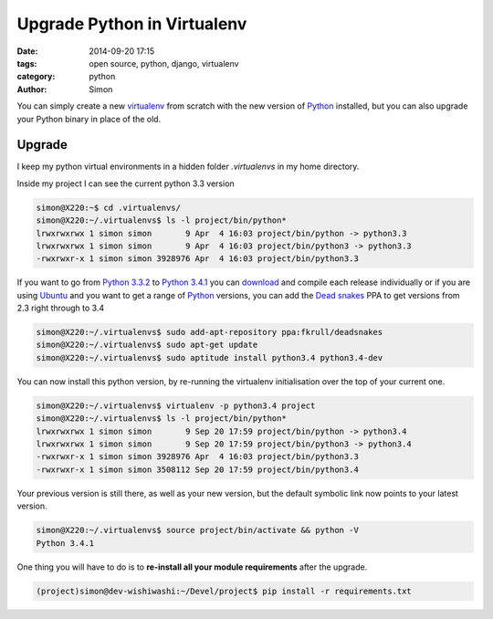 Upgrade Python in Virtualenv
############################

:date: 2014-09-20 17:15
:tags: open source, python, django, virtualenv
:category: python
:author: Simon

You can simply create a new `virtualenv`_ from scratch with the new version
of `Python`_ installed, but you can also upgrade your Python binary in place
of the old.

Upgrade
~~~~~~~~~~~~~~

I keep my python virtual environments in a hidden folder *.virtualenvs*
in my home directory.

Inside my project I can see the current python 3.3 version

.. code-block:: bash

    simon@X220:~$ cd .virtualenvs/
    simon@X220:~/.virtualenvs$ ls -l project/bin/python*
    lrwxrwxrwx 1 simon simon       9 Apr  4 16:03 project/bin/python -> python3.3
    lrwxrwxrwx 1 simon simon       9 Apr  4 16:03 project/bin/python3 -> python3.3
    -rwxrwxr-x 1 simon simon 3928976 Apr  4 16:03 project/bin/python3.3


If you want to go from `Python 3.3.2`_ to `Python 3.4.1`_ you can `download`_ and
compile each release individually or if you are using `Ubuntu`_ and you want
to get a range of `Python`_ versions, you can add the `Dead snakes`_
PPA to get versions from 2.3 right through to 3.4

.. code-block:: bash

    simon@X220:~/.virtualenvs$ sudo add-apt-repository ppa:fkrull/deadsnakes
    simon@X220:~/.virtualenvs$ sudo apt-get update
    simon@X220:~/.virtualenvs$ sudo aptitude install python3.4 python3.4-dev

You can now install this python version, by re-running the virtualenv
initialisation over the top of your current one.

.. code-block:: bash

    simon@X220:~/.virtualenvs$ virtualenv -p python3.4 project
    simon@X220:~/.virtualenvs$ ls -l project/bin/python*
    lrwxrwxrwx 1 simon simon       9 Sep 20 17:59 project/bin/python -> python3.4
    lrwxrwxrwx 1 simon simon       9 Sep 20 17:59 project/bin/python3 -> python3.4
    -rwxrwxr-x 1 simon simon 3928976 Apr  4 16:03 project/bin/python3.3
    -rwxrwxr-x 1 simon simon 3508112 Sep 20 17:59 project/bin/python3.4

Your previous version is still there, as well as your new version, but the
default symbolic link now points to your latest version.

.. code-block:: bash

    simon@X220:~/.virtualenvs$ source project/bin/activate && python -V
    Python 3.4.1

One thing you will have to do is to **re-install all your module requirements**
after the upgrade.

.. code-block:: bash

    (project)simon@dev-wishiwashi:~/Devel/project$ pip install -r requirements.txt


.. _Python: https://www.python.org
.. _virtualenv: http://www.virtualenv.org
.. _Python 3.3.2: https://www.python.org/download/releases/3.3.2/
.. _Python 3.4.1: https://www.python.org/download/releases/3.4.1/
.. _Dead snakes: https://launchpad.net/~fkrull/+archive/ubuntu/deadsnakes
.. _Ubuntu: http://www.ubuntu.com
.. _download: https://www.python.org/download
